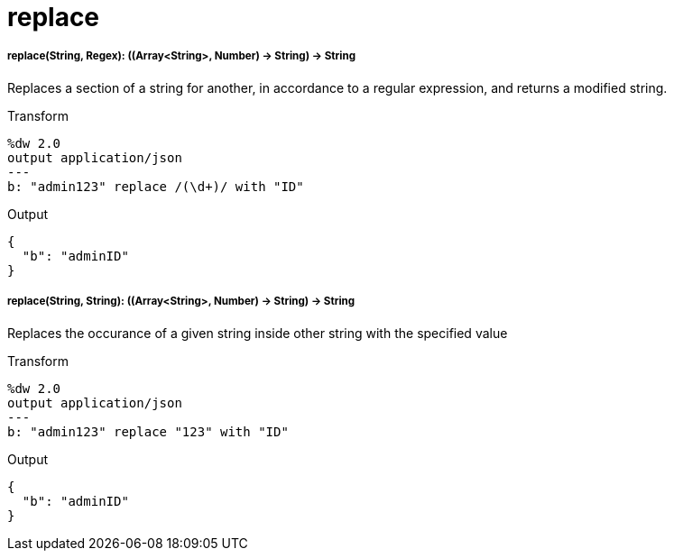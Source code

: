 = replace

//* <<replace1>>
//* <<replace2>>


[[replace1]]
===== replace(String, Regex): ((Array<String>, Number) -> String) -> String

Replaces a section of a string for another, in accordance to a regular expression, and returns a modified string.

.Transform
[source,DataWeave, linenums]
----
%dw 2.0
output application/json
---
b: "admin123" replace /(\d+)/ with "ID"
----

.Output
[source,json,linenums]
----
{
  "b": "adminID"
}
----



[[replace2]]
===== replace(String, String): ((Array<String>, Number) -> String) -> String

Replaces the occurance of a given string inside other string with the specified value

.Transform
[source,DataWeave, linenums]
----
%dw 2.0
output application/json
---
b: "admin123" replace "123" with "ID"
----

.Output
[source,json,linenums]
----
{
  "b": "adminID"
}
----



